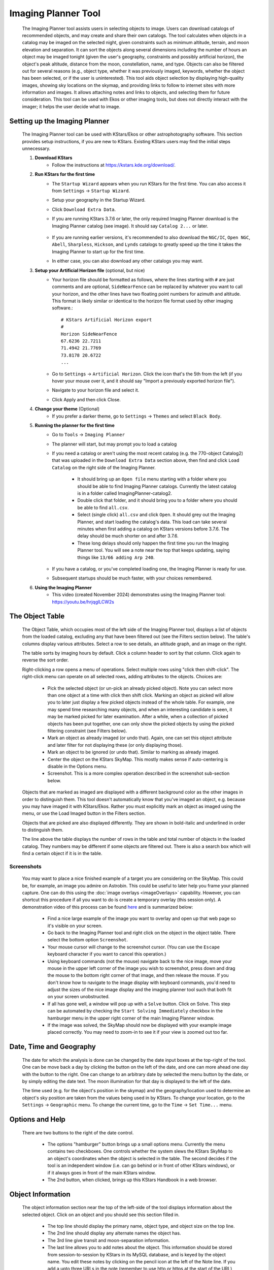 ====================
Imaging Planner Tool
====================

               |Imaging Planner|

         The Imaging Planner tool assists users in
         selecting objects to image. Users can download
         catalogs of recommended objects, and may create
         and share their own catalogs. The tool
         calculates when objects in a catalog may be
         imaged on the selected night, given
         constraints such as minimum altitude, terrain,
         and moon elevation and separation. It can sort the objects
         along several dimensions including the number
         of hours an object may be imaged tonight (given the 
         user's geography, constraints and possibly artificial horizon), 
         the object's peak altitude, distance from the moon,
         constellation, name, and type. Objects can also
         be filtered out for several reasons (e.g.,
         object type, whether it was previously imaged,
         keywords, whether the object has been selected,
         or if the user is uninterested). This tool
         aids object selection by displaying high-quality
         images, showing sky locations on the skymap,
         and providing links to follow to
         internet sites with more information and images. It
         allows attaching notes and links to objects,
         and selecting them for future consideration. This tool
         can be used with Ekos or other imaging tools,
         but does not directly interact with the imager;
         it helps the user decide what to image.

.. _tool-imaging-planner-setup:

Setting up the Imaging Planner
==============================

         The Imaging Planner tool can be used with KStars/Ekos or other
         astrophotography software. This section provides setup
         instructions, if you are new to KStars. Existing KStars
         users may find the initial steps unnecessary.

         #. **Download KStars**
              * Follow the instructions at `https://kstars.kde.org/download/ <https://kstars.kde.org/download/>`__.

         #. **Run KStars for the first time**
              * The ``Startup Wizard`` appears when you run KStars for the first time.
                You can also access it from ``Settings`` → ``Startup Wizard``.
              * Setup your geography in the Startup Wizard.
              * Click ``Download Extra Data``.
              * If you are running KStars 3.7.6 or later, the only required Imaging Planner
                download is the Imaging Planner catalog (see image). It should say
                ``Catalog 2...`` or later.
                   |Imaging Planner Catalog Download|
              * If you are running earlier versions, it's recommended to also
                download the ``NGC/IC``, ``Open NGC``, ``Abell``, ``Sharpless``, ``Hickson``,
                and ``Lynds`` catalogs to greatly speed up the time it takes the
                Imaging Planner to start up for the first time.
              * In either case, you can also download any other catalogs you may want.

         #. **Setup your Artificial Horizon file** (optional, but nice)
              * Your horizon file should be formatted as follows, where the lines starting
                with ``#`` are just comments and are optional, ``SideNearFence`` can be
                replaced by whatever you want to call your horizon, and the other lines
                have two floating point numbers for azimuth and altitude.
                This format is likely similar or identical to the horizon file format
                used by other imaging software.::

                   # KStars Artificial Horizon export
                   #
                   Horizon SideNearFence
                   67.6236 22.7211
                   71.4942 21.7769
                   73.8178 20.6722
                   ...

              * Go to ``Settings`` → ``Artificial Horizon``. Click the icon that's the 5th from
                the left (if you hover your mouse over it, and it should say
                "Import a previously exported horizon file").
              * Navigate to your horizon file and select it.
              * Click Apply and then click Close.

         #. **Change your theme** (Optional)
              * If you prefer a darker theme, go to ``Settings`` →
                ``Themes`` and select ``Black Body``.

         #. **Running the planner for the first time**
              * Go to ``Tools`` → ``Imaging Planner``
              * The planner will start, but may prompt you to load a catalog
              * If you need a catalog or aren't using the most recent catalog (e.g. the 770-object Catalog2)
                that was uploaded in the ``Download Extra Data`` section above,
                then find and click ``Load Catalog`` on the right side of the Imaging Planner.
                 * It should bring up an ``Open file`` menu starting with a folder where you should
                   be able to find Imaging Planner catalogs. Currently the latest catalog is in a
                   folder called ImagingPlanner-catalog2.
                 * Double click that folder, and it should bring you to a folder where you should be
                   able to find ``all.csv``.
                 * Select (single click) ``all.csv`` and click ``Open``. It should grey out the
                   Imaging Planner, and start loading the catalog's data. This load can take several
                   minutes when first adding a catalog on KStars versions before 3.7.6.
                   The delay should be much shorter on and after 3.7.6.
                 * These long delays should only happen the first time you run the Imaging Planner tool.
                   You will see a note near the top that keeps updating, saying things
                   like ``13/66 adding Arp 240``.
              * If you have a catalog, or you've completed loading one, the Imaging Planner is ready for use.
              * Subsequent startups should be much faster, with your choices remembered.
         #. **Using the Imaging Planner**
              * This video (created November 2024) demonstrates using the Imaging Planner tool:
                `https://youtu.be/hrjqglLCW2s <https://youtu.be/hrjqglLCW2s>`__

.. _tool-imaging-planner-the-object-table:

The Object Table
==================

            The Object Table, which occupies most of the left side of the Imaging Planner tool,
            displays a list of objects from the loaded catalog,
            excluding any that have been filtered out (see the
            Filters section below). The table's columns
            display various attributes. Select a row to see details,
            an altitude graph, and an image on the right.

            The table sorts by imaging hours by default.
            Click a column header to sort by that column.
            Click again to reverse the sort order.

            Right-clicking a row opens a menu of operations.
            Select multiple rows using "click then shift-click".
            The right-click menu can operate on all selected
            rows, adding attributes to the objects. Choices are:

               -  Pick the selected object (or un-pick an already picked
                  object). Note you can select more than one object at a
                  time with click then shift click. Marking an object as
                  picked will allow you to later just display a few
                  picked objects instead of the whole table. For
                  example, one may spend time researching many objects,
                  and when an interesting candidate is seen, it may be
                  marked picked for later examination. After a while,
                  when a collection of picked objects has been put
                  together, one can only show the picked objects by
                  using the picked filtering constraint (see Filters
                  below).

               -  Mark an object as already imaged (or undo that).
                  Again, one can set this object attribute and later
                  filter for not displaying these (or only displaying
                  those).

               -  Mark an object to be ignored (or undo that). Similar
                  to marking as already imaged.

               -  Center the object on the KStars SkyMap. This mostly
                  makes sense if auto-centering is disable in the
                  Options menu.

               -  Screenshot. This is a more complex operation described
                  in the screenshot sub-section below.

            Objects that are marked as imaged are displayed with a
            different background color as the other images in order to
            distinguish them. This tool doesn't automatically know that
            you've imaged an object, e.g. because you may have imaged it
            with KStars/Ekos. Rather you must explicitly mark an object
            as imaged using the menu, or use the Load Imaged button in
            the Filters section.

            Objects that are picked are also displayed differently. They
            are shown in bold-italic and underlined in order to
            distinguish them.

            The line above the table displays the number of rows in the
            table and total number of objects in the loaded catalog.
            They numbers may be different if some objects are filtered
            out. There is also a search box which will find a certain
            object if it is in the table.

Screenshots
-----------

            You may want to place a nice finished example of a target you
            are considering on the SkyMap. This could be, for example, an image
            you admire on Astrobin. This could be useful to later help you frame
            your planned capture. One can do this using the :doc:`image overlays <imageOverlays>`
            capability. However, you can shortcut this procedure if all you
            want to do is create a temporary overlay (this session only).
            A demonstration video of this process can be found
            `here <https://youtu.be/r-_xM8gZpM0>`__ and is summarized below:

               -  Find a nice large example of the image you want to overlay
                  and open up that web page so it's visible on your screen.

               -  Go back to the Imaging Planner tool and right click on the object
                  in the object table. There select the bottom option ``Screenshot``.

               -  Your mouse cursor will change to the screenshot cursor. (You
                  can use the ``Escape`` keyboard character if you want to
                  cancel this operation.)

               -  Using keyboard commands (not the mouse) navigate back to the
                  nice image, move your mouse in the upper left corner of the image you wish
                  to screenshot, press down and drag the mouse to the bottom right corner of
                  that image, and then release the mouse. If you don't know how to
                  navigate to the image display with keyboard commands, you'd need to adjust
                  the sizes of the nice image display and the imaging planner tool such that
                  both fit on your screen unobstructed.

               -  If all has gone well, a window will pop up with a ``Solve``
                  button. Click on Solve. This step can be automated by checking the
                  ``Start Solving Immediately`` checkbox in the hamburger menu in the upper
                  right corner of the main Imaging Planner window.

               -  If the image was solved, the SkyMap should now be displayed with
                  your example image placed correctly. You may need to zoom-in to see it
                  if your view is zoomed out too far.
            
.. _tool-imaging-planner-date-time-and-geography:

Date, Time and Geography
=========================

            The date for which the analysis is done can be changed by
            the date input boxes at the top-right of the tool. One can
            be move back a day by clicking the button on the left of the
            date, and one can more ahead one day with the button to the
            right. One can change to an arbitrary date by selected the
            menu button by the date, or by simply editing the date text.
            The moon illumination for that day is displayed to the left
            of the date.

            The time used (e.g. for the object's position in the skymap)
            and the geography/location used to determine an object's sky
            position are taken from the values being used in by KStars.
            To change your location, go to the ``Settings`` → ``Geographic``
            menu. To change the current time, go to the ``Time`` → ``Set
            Time...`` menu.

.. _tool-imaging-planner-options-and-help:

Options and Help
=================

            There are two buttons to the right of the date control.

               -  The options "hamburger" button brings up a small
                  options menu. Currently the menu contains two
                  checkboxes. One controls whether the system slews the
                  KStars SkyMap to an object's coordinates when the
                  object is selected in the table. The second decides if
                  the tool is an independent window (i.e. can go behind
                  or in front of other KStars windows), or if it always
                  goes in front of the main KStars window.

               -  The 2nd button, when clicked, brings up this KStars
                  Handbook in a web browser.

.. _tool-imaging-planner-object-information:

Object Information
===================

            The object information section near the top of the left-side
            of the tool displays information about the selected object.
            Click on an object and you should see this section filled
            in.

               -  The top line should display the primary name, object
                  type, and object size on the top line.

               -  The 2nd line should display any alternate names the
                  object has.

               -  The 3rd line give transit and moon-separation
                  information.

               -  The last line allows you to add notes about the
                  object. This information should be stored from
                  session-to-session by KStars in its MySQL database,
                  and is keyed by the object name. You edit these notes
                  by clicking on the pencil icon at the left of the Note
                  line. If you add a upto three URLs in the note
                  (remember to use http or https at the start of the
                  URL) then they should be automatically detected and an
                  icon for browsing those URLs will be added to the
                  Notes line. If the note you add is too long for the
                  line allocated in the Object Information section, you
                  can always see the full note by clicking the editing
                  pencil button.

.. _tool-imaging-planner-the-altitude-graph:

The Altitude Graph
====================

            The currently selected object's altitude is graphed in the
            Altitude vs Time graph. The graph runs from just before
            sunset to just after sunrise. You'll notice a dark
            background during the night. You may also notice a
            hash-pattern indicating moon illumination in the background.
            The altitude is graphed in white, but superimposed on top of
            it is a thicker green line indicating when the object can be
            imaged given your constraints (see Imaging Constraints
            section below). Thus if you just see a white altitude line,
            then the object cannot be imaged. If you see a green line,
            then those are the times and altitudes when the object can
            be imaged. If you click in the graph, you will see the
            altitude of the selected object displayed in the upper left
            of the graph.

.. _tool-imaging-planner-imaging-constraints:

Imaging Constraints
====================

            The Imaging Planner tool calculates when during the night
            objects can be imaged. There are several constraints that
            affect this calculation. Some are set in this tool and a few
            are KStars/Ekos parameters that may need to be modified.

               -  The minimum altitude in degrees that an object can be
                  imaged is given in the Min alt box. If you change this
                  value, you should see the Hours column recalculated in
                  the object table and the graph recalculated in the
                  Object Info section.

               -  Similar to altitude, you can change the minimum
                  Moon-separation angle in degrees.

               -  If the artificial horizon checkbox is checked, then
                  artificial horizon constraints are used to calculate
                  the possible imaging times. The artificial horizon are
                  the parts of the sky that are blocked from imaging by
                  buildings or trees or the like at your telescope's
                  location. The artificial horizon is set up elsewhere
                  in KStars (see :ref:`Setting
                  Menu  <commands-settings-menu>` and go down to
                  ``Settings`` → ``Artificial Horizon``) and at its simplest is
                  a list of azimuth and altitude values. If you make use
                  of this tool and image from an area where significant
                  parts of the sky is blocked, it is recommended you set
                  up and use the artificial horizon feature. Associated
                  with the artificial horizon is the SkyMap's :doc:`terrain
                  feature  <terrain>`. If you set up your terrain
                  image, then when the Imaging Planner tool displays the
                  object on the SkyMap, you will see when it is relative
                  to your local environment. Of course, you'd need to
                  set a realistic imaging time--that is, if you plan
                  during the daytime and the tool is locating objects at
                  the current time, then the object may be set or behind
                  buildings or trees.

               -  KStars/Ekos uses astronomical twilight times to
                  constrain imaging times. Using the defaults will
                  result in no imaging outside of astronomical twilight
                  times. If you wish to adjust this please see the
                  constraint in the ``Ekos Scheduler's Offset`` menu--change
                  the ``Dusk Offset`` positive to start imaging later, and
                  negative to start imaging earlier. Similarly change
                  ``Dawn Offset`` positive to continue imaging longer, and
                  negative to stop imaging sooner. These controls can be
                  found by selecting ``Tools`` → ``Ekos`` and then clicking on
                  the ``Scheduler`` tab (2nd from the left), clicking the
                  ``Options`` button on the bottom right, and the ``offset`` tab
                  on the top-left.

.. _tool-imaging-planner-imageobject-search:

Image/Object Search
====================

            The ``Search`` section provides some shortcuts for researching
            the currently selected object. The ``Wikipedia`` button brings
            up a browser window for Wikipedia using the object's ID.
            Similar for ``Simbad``. The ``NGC/IC`` button brings up a browser
            window for the Professor Seligman NGC/IC website.

            The ``Astrobin`` button uses the Astrobin.com search facility to
            perform a slightly more detailed image search. You can cause
            it search for images in Astrobin with a certain image
            radius, and require that the result images have won
            "Astrobin awards" such as top-pick nomination, top-pick or
            image-of-the-day. Once you browse to the Astrobin website,
            you can, of course, modify the Astrobin search constraints
            as you like given the constraints and capabilities of the
            Astrobin website. The Astrobin search constraints can be
            hidden and exposed using the button on the left of the
            Search line.

.. _tool-imaging-planner-filters:

Filters
=========

            There are a number of ways one can filter the objects
            displayed in the Imaging Planner's object table. Filtering
            objects removes them from the table, but they can be
            accessed again by changing the filter. Note that the filter
            section can be hidden and exposed by clicking the small
            button at the left of the filter section.

               -  Items can be filtered by how many hours they are
                  image-able this night. Change the value in the ``Min
                  Hours`` box, and objects with fewer hours than that
                  value will not be displayed.

               -  Checking or unchecking one of the object types will
                  cause objects with those types to be displayed or not.

               -  ``Picked``: Checking Picked will cause only "picked"
                  objects to be displayed. Similarly checking "Not
                  Picked" will cause only objects not picked to be
                  displayed. Checking ``Don't Care`` in the picked line will
                  cause the picked-status to be irrelevant in whether an
                  object is filtered from the table.

               -  Similar to picked, ``Imaged`` causes objects labeled as
                  previously imaged to be displayed or not.

               -  ``Ignored`` causes objects labeled as "Ignored" to be
                  displayed or not.

               -  ``Keyword`` searches inside the Notes the user has added
                  to the object, and is "true" if it sees a word in the
                  note that matches the keyword (see the Object
                  Information section above).

            The ``Load Imaged`` button in the Imaged row of the ``Filters``
            section allows you to load an already-imaged file. This file
            is a simple list of object names, one per row, that you can
            construct and load. Loading this will cause the tool to
            remember those object names and mark them as already imaged
            when it encounters them. If you wish to undo this action,
            the way to do that is to set the filters to just show imaged
            objects and then use the right-click/control-click menu to
            set the desired objects as not imaged. You can speed that up
            by selecting many objects at a time with the click then
            shift-click technique.

.. _tool-imaging-planner-object-image:

Object Image
==============

            If it is available, a small image of the currently selected
            object is displayed. Clicking on the image,
            astrophotographer credit line, or URL line will open a
            browser with given link to a full image, if a link was
            provided.

            Note that the ``Load Catalog`` button is also in this section.

.. _tool-imaging-planner-kstars-setup-for-the-imaging-planner:

KStars setup for the Imaging Planner
=====================================

            There are a number of ways KStars could be setup to improve
            your experience with this tool.

               -  The most important thing to do is go to ``Data`` →
                  ``Download New Data...`` and download a catalog associated
                  with this tool. The first time you use this tool
                  you'll need to click on the ``Load Catalog`` button and
                  load the downloaded catalog. The tool should
                  automatically download the catalog in subsequent runs.

               -  Another important thing to do if you are running earlier
                  versions of KStars (pre 3.7.6), also in the above ``Data``
                  → ``Download New Data...`` menu, is to download some
                  deep-sky object catalogs. In particular the NGC IC,
                  OpenNGC, Sharpless, Abell, Lynds and Hickson catalogs
                  would be handy. You can run the Imaging Planner
                  without these (small) downloads, but the start-up time
                  on the first time you use this tool will be much
                  longer if you don't download them.

               -  Read the Imaging Constraints section above and follow
                  suggestions there, so that this tool can better
                  predict how long an object can be imaged during the
                  date selected.

               -  Selected objects can be automatically centered in the
                  SkyMap display. If that display is useful, you may
                  want to adjust the zoom so that it is close to your
                  imager's field of view. The items below also apply to
                  that SkyMap display.

               -  You may also want to set the time in KStars to reflect
                  when you'll be imaging. See the Time menu.

               -  If you don't set the time, you may want to hide the
                  terrain display (if you've set that up) and also not
                  render the ground, as those may obscure the object.
                  You show and hide the terrain display in the view
                  menu, and the ground can be disabled in ``Settings`` →
                  ``Guides`` with the ``Opaque Ground`` checkbox.

               -  If you're using a HiPS-based skymap, you would likely
                  want local copies of the DSS data to speed-up the
                  rendering of the SkyMap. See ``View`` → ``HiPS All Sky
                  Survey`` and under there ``HiPS Settings...`` → ``Cache`` and
                  enable the cache and enter the location of your local
                  copy of the data. The data is available on
                  https://irsa.ipac.caltech.edu/data/hips/CDS/DSS2/color/Norder1
                  ... /Norder7 and another resource is
                  https://coochey.net/?p=699

               -  It would be useful to create a custom SkyMap "FOV
                  Symbol" which is the same as the field-of-view of your
                  imager. See ``Settings`` → ``FOV Symbols``, and inside there
                  select ``New`` → ``Camera``, and enter the focal length of
                  your optics and the camera's specifications.

               -  You may want to adjust the color theme, e.g. in
                  ``Settings`` → ``Themes`` to Black Body if you like dark
                  themes.

.. _tool-imaging-planner-catalogs:

Catalogs
==========

            KStars currently provides a single imaging-planner catalog
            via the ``Data`` → ``Download New Data...`` menu item. The hope is
            that there will be future specialized catalogs, and possibly
            user-generated catalogs too. Therefore the catalog is
            formatted in a human-readable way.

.. _tool-imaging-planner-catalog-format:

Catalog Format
----------------

               The format is currently a comma-separated file with one
               object on a row.

                  -  The first column is an object ID--which is the kind
                     of ID that would work with the KStars :ref:`Find Object
                     tool  <skyobjects-finding-objects>`.

                  -  The 2nd column is a filename (relative to the
                     catalog's location) where an approximate 300x300
                     jpeg image of the object can be found.

                  -  The 3rd column is the name of the image's
                     photographer.

                  -  The 4th is a link to a larger version of the image,

                  -  The 5th column is Creative Commons license
                     permission for using the image (e.g. ACC is
                     Attribution Creative Commons, ANCSACC is
                     Attribution Non-Commercial ShareAlike Creative
                     Commons, using the same conventions as the
                     Astrobin.com website).

               To add an object without an image, simply add the object
               ID with no following commas, or an object ID with 4
               following commas, such as one of these lines (without
               quotes): "M 42", or "M 42,,,,". An example full line
               might be: "M 42,M_42.jpg,Hy
               Murveit,https://www.astrobin.com/x4dpey/,ACC".

               There are a few other possible specialized rows:

                  -  Rows that start with # are comments.

                  -  Rows that contain LoadCatalog
                     RELATIVE_CATALOG_FILENAME mean that the contents of
                     RELATIVE_CATALOG_FILENAME should be read in as if
                     they were in this catalog file.

               To add custom objects, create a .csv file
               (e.g., on your desktop). The first line
               should reference the existing catalog
               with LoadCatalog. Subsequent lines list
               your objects. Then, use ``Load Catalog``
               on your new .csv file.

.. _tool-imaging-planner-loading-catalogs:

Loading Catalogs
==================

                  -  Catalogs read in from ``Data`` → ``Download New Data...``
                     are stored in the standard KStars data directory,
                     but catalogs can be read in from anywhere.

                  -  Use the Imaging Planner's ``Load Catalog`` button to
                     read in a new catalog.

                  -  When a catalog is read in, the previous catalog is
                     discarded.

                  -  When the tool starts, it reads in the catalog last
                     loaded in the previous session.

.. |Imaging Planner| image:: /images/imagingplanner.png
.. |Imaging Planner Catalog Download| image:: /images/imagingplanner_download.png
